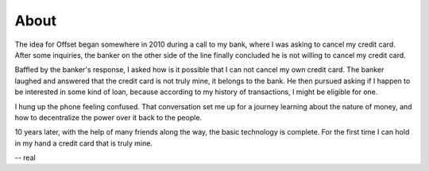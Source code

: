 About
=====

The idea for Offset began somewhere in 2010 during a call to my bank, where I
was asking to cancel my credit card. After some inquiries, the banker on the
other side of the line finally concluded he is not willing to cancel my credit
card. 

Baffled by the banker's response, I asked how is it possible that I can not
cancel my own credit card. The banker laughed and answered that the credit card
is not truly mine, it belongs to the bank. He then pursued asking if I happen
to be interested in some kind of loan, because according to my history of
transactions, I might be eligible for one.

I hung up the phone feeling confused. That conversation set me up for a
journey learning about the nature of money, and how to decentralize the power
over it back to the people. 

10 years later, with the help of many friends along the way, the basic
technology is complete. For the first time I can hold in my hand a credit card
that is truly mine.

-- real
